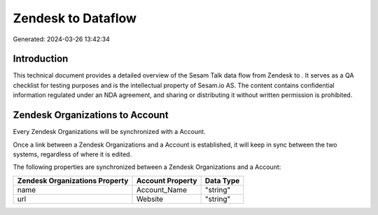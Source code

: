 ====================
Zendesk to  Dataflow
====================

Generated: 2024-03-26 13:42:34

Introduction
------------

This technical document provides a detailed overview of the Sesam Talk data flow from Zendesk to . It serves as a QA checklist for testing purposes and is the intellectual property of Sesam.io AS. The content contains confidential information regulated under an NDA agreement, and sharing or distributing it without written permission is prohibited.

Zendesk Organizations to  Account
---------------------------------
Every Zendesk Organizations will be synchronized with a  Account.

Once a link between a Zendesk Organizations and a  Account is established, it will keep in sync between the two systems, regardless of where it is edited.

The following properties are synchronized between a Zendesk Organizations and a  Account:

.. list-table::
   :header-rows: 1

   * - Zendesk Organizations Property
     -  Account Property
     -  Data Type
   * - name
     - Account_Name
     - "string"
   * - url
     - Website
     - "string"

